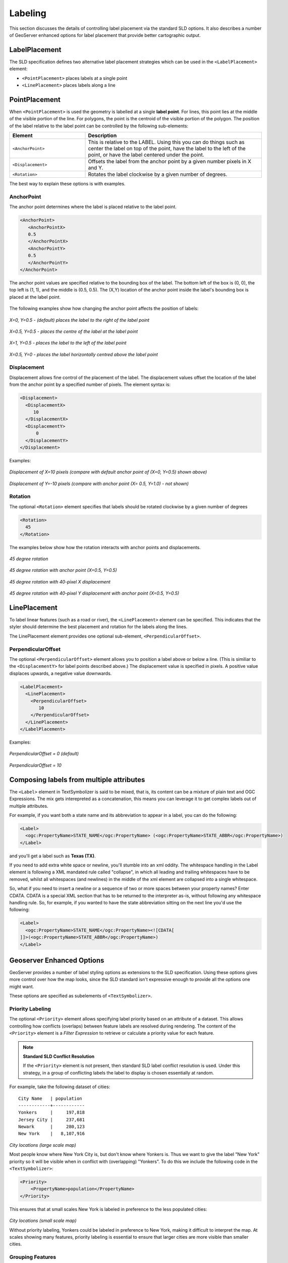 .. _sld_reference_labeling:

Labeling
========

This section discusses the details of controlling label placement
via the standard SLD options.
It also describes a number of GeoServer enhanced options for label placement 
that provide better cartographic output.

LabelPlacement
--------------

The SLD specification defines two alternative 
label placement strategies which can be used in the ``<LabelPlacement>`` element:

* ``<PointPlacement>`` places labels at a single point
* ``<LinePlacement>`` places labels along a line

PointPlacement
--------------

When ``<PointPlacement>`` is used the geometry is labelled at a single **label point**.
For lines, this point lies at the middle of the visible portion of the line.
For polygons, the point is the centroid of the visible portion of the polygon. 
The position of the label relative to the label point can be controlled by the following
sub-elements:

.. list-table::
   :widths: 30 70 

   * - **Element** 
     - **Description**
   * - ``<AnchorPoint>``
     - This is relative to the LABEL. Using this you can do things such as center the label on top of the point, have the label to the left of the point, or have the label centered under the point.
   * - ``<Displacement>``
     - Offsets the label from the anchor point by a given number pixels in X and Y.
   * - ``<Rotation>``
     - Rotates the label clockwise by a given number of degrees.
 	
The best way to explain these options is with examples.

	
AnchorPoint
^^^^^^^^^^^

The anchor point determines where the label is placed relative to the label point.

.. code-block:: xml 

    <AnchorPoint>
       <AnchorPointX>
       0.5
       </AnchorPointX>
       <AnchorPointY>
       0.5
       </AnchorPointY>
    </AnchorPoint>
    
The anchor point values  are specified relative to the bounding box of the label. 
The bottom left of the box is (0, 0), the top left is (1, 1), and the middle is (0.5, 0.5).
The (X,Y) location of the anchor point inside the label's bounding box is placed at the label point.

.. figure:: img/label_bbox.png
   :align: center


The following examples show how changing the anchor point affects the position of labels:


.. figure:: img/point_x0y0_5.png	

*X=0, Y=0.5 - (default) places the label to the right of the label point* 	

.. figure:: img/point_x0_5y0_5.png

*X=0.5, Y=0.5 - places the centre of the label at the label point*

.. figure:: img/point_x15y0_5.png

*X=1, Y=0.5 - places the label to the left of the label point*	

.. figure:: img/point_x0_5y0.png

*X=0.5, Y=0 - places the label horizontally centred above the label point*


Displacement
^^^^^^^^^^^^

Displacement allows fine control of the placement of the label.
The displacement values offset the location of the label 
from the anchor point
by a specified number of pixels.
The element syntax is:

.. code-block:: xml 

   <Displacement>
     <DisplacementX>
        10
     </DisplacementX>
     <DisplacementY>
         0
     </DisplacementY>
   </Displacement>

Examples:

.. figure:: img/point_x0y0_5_displacex10.png
   :align: center
	
*Displacement of X=10 pixels (compare with default anchor point of (X=0, Y=0.5) shown above)*	

.. figure:: img/point_x0y1_displacey10.png
   :align: center

*Displacement of Y=-10 pixels (compare with anchor point (X= 0.5, Y=1.0) - not shown)*


Rotation
^^^^^^^^

The optional ``<Rotation>`` element specifies that labels should be rotated clockwise by a given number of degrees

.. code-block:: xml
  
  <Rotation>
    45
  </Rotation>

The examples below show how the rotation interacts with anchor points and displacements.
  
.. figure:: img/rot1.png

*45 degree rotation* 	

.. figure:: img/rot2.png

*45 degree rotation with anchor point (X=0.5, Y=0.5)*
	
.. figure:: img/rot3.png
	
*45 degree rotation with 40-pixel X displacement* 	

.. figure:: img/rot4.png

*45 degree rotation with 40-pixel Y displacement with anchor point (X=0.5, Y=0.5)*


LinePlacement
-------------

To label linear features (such as a road or river), the ``<LinePlacement>`` element can be specified. 
This indicates that the styler should determine the best placement and rotation for the labels 
along the lines. 

The LinePlacement element provides one optional sub-element, ``<PerpendicularOffset>``.

PerpendicularOffset
^^^^^^^^^^^^^^^^^^^

The optional ``<PerpendicularOffset>`` element allows you to position a label above or below a line.
(This is similiar to the ``<DisplacementY>`` for label points described above.)
The displacement value is specified in pixels.  
A positive value displaces upwards, a negative value downwards.

.. code-block:: xml 

  <LabelPlacement>
    <LinePlacement>
      <PerpendicularOffset>
         10
      </PerpendicularOffset>	       
    </LinePlacement>
  </LabelPlacement>

Examples:

.. figure:: img/lp_1.png
	
*PerpendicularOffset = 0 (default)*	

.. figure:: img/lp_2.png

*PerpendicularOffset = 10*


Composing labels from multiple attributes
-----------------------------------------

The ``<Label>`` element in TextSymbolizer is said to be mixed, that is, its content can be a mixture of plain text and OGC Expressions. The mix gets interepreted as a concatenation, this means you can leverage it to get complex labels out of multiple attributes.

For example, if you want both a state name and its abbreviation to appear in a label, you can do the following:

.. code-block:: xml 

  <Label>
    <ogc:PropertyName>STATE_NAME</ogc:PropertyName> (<ogc:PropertyName>STATE_ABBR</ogc:PropertyName>)
  </Label>

and you'll get a label such as **Texas (TX)**.

If you need to add extra white space or newline, you'll stumble into an xml oddity.  The whitespace handling in the Label element is following a XML mandated rule called "collapse", in which all leading and trailing whitespaces have to be removed, whilst all whitespaces (and newlines) in the middle of the xml element are collapsed into a single whitespace.

So, what if you need to insert a newline or a sequence of two or more spaces between your property names? Enter CDATA. CDATA is a special XML section that has to be returned to the interpreter as-is, without following any whitespace handling rule.
So, for example, if you wanted to have the state abbreviation sitting on the next line you'd use the following:

.. code-block:: xml 

  <Label>
    <ogc:PropertyName>STATE_NAME</ogc:PropertyName><![CDATA[
  ]]>(<ogc:PropertyName>STATE_ABBR</ogc:PropertyName>)
  </Label>

Geoserver Enhanced Options
-----------------------------------

GeoServer provides a number of label styling options as extensions to the SLD specification.
Using these options gives more control over how the map looks, 
since the SLD standard isn't expressive enough to provide all the options one might want.

These options are specified as subelements of ``<TextSymbolizer>``.


.. _labeling_priority:

Priority Labeling 
^^^^^^^^^^^^^^^^^

The optional ``<Priority>`` element allows specifying label priority based on 
an attribute of a dataset. 
This allows controlling how conflicts (overlaps) between feature labels
are resolved during rendering.
The content of the ``<Priority>`` element is a *Filter Expression* 
to retrieve or calculate a priority value for each feature.

.. note:: **Standard SLD Conflict Resolution**

  If the ``<Priority>`` element is not present, then standard SLD label conflict resolution is used.
  Under this strategy, in a group of conflicting labels the label to display is chosen essentially at random.

For example, take the following dataset of cities::

   City Name   | population
   ------------+------------
   Yonkers     |     197,818
   Jersey City |     237,681
   Newark      |     280,123
   New York    |   8,107,916

.. figure:: img/priority_all.png
   :align: center

*City locations (large scale map)*

Most people know where New York City is, but don't know where Yonkers is. 
Thus we want to give the label "New York" priority so it will be visible when in conflict with (overlapping) "Yonkers".
To do this we include the following code in the ``<TextSymbolizer>``:

.. code-block:: xml 

  <Priority>
      <PropertyName>population</PropertyName>
  </Priority>
  
This ensures that at small scales New York is labeled in preference to the less populated cities: 

.. figure:: img/priority_some.png
   :align: center

*City locations (small scale map)*
   
Without priority labeling, Yonkers could be labeled in preference to New York, 
making it difficult to interpret the map.
At scales showing many features, 
priority labeling is essential to ensure that larger cities are more visible than smaller cities.

.. figure:: img/priority_lots.png
   :align: center


.. _labeling_group:

Grouping Features
^^^^^^^^^^^^^^^^^

The ``group`` option allows displaying a single label for multiple features
in a logical group.

.. code-block:: xml
 
  <VendorOption name="group">yes</VendorOption>

Grouping works by collecting all features with the same label text, 
then choosing a representative geometry for the group,
according to the following rules:

.. list-table::
   :widths: 20 80 

   * - **Geometry** 
     - **Label Point**
   * - Point Set
     - The first point inside the view rectangle is used.
   * - Line Set
     - Lines are joined together, clipped to the view rectangle, and the longest path is used.
   * - Polygon Set
     - Polygons are clipped to the view rectangle, and the largest polygon is used.


.. warning::  
   Be careful that the labels truly indicate features that should be grouped together. 
   For example, grouping on city name alone might end up creating a group
   containing both Paris (France) and Paris (Texas).

Road data is a classic example to show why grouping is useful.  
It is usually desirable to display only a single label for all of "Main Street", 
not a label for every block of "Main Street."

When the ``group`` option is off (the default), grouping is not performed and every block feature is labeled 
(subject to label deconfliction):

.. figure:: img/group_not.png
   :align: center

When the ``group`` option is used, geometries with the same label are grouped together 
and the label position is determined from the entire group.
This produces a much less cluttered map:

.. figure:: img/group_yes.png
   :align: center


.. _labeling_space_around:

Overlapping and Separating Labels (<VendorOption name="spaceAround">)
^^^^^^^^^^^^^^^^^^^^^^^^^^^^^^^^^^^^^^^^^^^^^^^^^^^^^^^^^^^^^^^^^^^^^

By default GeoServer will not render labels "on top of each other". 
By using the ``spaceAround`` option you can either allow labels to overlap,
or add extra space around labels.
The value supplied for the option is a positive or negative size in pixels.

.. code-block:: xml
 
  <VendorOption name="spaceAround">10</VendorOption>

Using the default value of 0, the bounding box of a label cannot overlap the bounding box of another label:

.. figure:: img/space_0.png
   :align: center

With a negative spaceAround value, overlapping is allowed:

.. figure:: img/space_neg.png
   :align: center

With a positive ``spaceAround`` value of 10, each label will be 20 pixels apart from each other:

.. figure:: img/space_10.png
   :align: center


Positive ``spaceAround`` values actually provide twice the space that you might expect. 
This is because you can specify a spaceAround for one label as 5, and for another label (in another TextSymbolizer) as 3. 
The total distance between them will be 8. 
Two labels in the first symbolizer ("5") will each be 5 pixels apart from each other, for a total of 10 pixels.

.. note:: **Interaction between values in different TextSymbolizers**

  You can have multiple TextSymbolizers in your SLD file, each with a different spaceAround option. This will normally do what you would think if all your spaceAround options are >=0. If you have negative values ('allow overlap') then these labels can overlap labels that you've said should not be overlapping. If you dont like this behavior, its not too difficult to change - feel free to submit a patch!

.. _labeling_follow_line:

followLine
^^^^^^^^^^

The **followLine** option forces a label to follow the curve of the line. To use this option add the following to the ``<TextSymbolizer>``.

.. code-block:: xml
  
  <VendorOption name="followLine">true</VendorOption>  

It is required to use ``<LinePlacement>`` along with this option to ensure that labels are placd along lines:

.. code-block:: xml

  <LabelPlacement>
    <LinePlacement/>
  </LabelPlacement>

.. _labeling_max_displacement:

maxDisplacement
^^^^^^^^^^^^^^^

The **maxDisplacement** option controls the displacement of the label along a line. Normally GeoServer would label a line at its center point only, provided the location is not busy with another label, and not label it at all otherwise. When set, the labeller will search for another location within **maxDisplacement** pixels from the pre-computed label point.

When used in conjunction with **repeat**, the value for **maxDisplacement** should always be lower than the value for repeat.

.. code-block:: xml

  <VendorOption name="maxDisplacement">10</VendorOption> 

.. _labeling_repeat:

repeat
^^^^^^

The **repeat** option determines how often GeoServer labels a line. Normally GeoServer would label each line only once, regardless of their length. Specify a positive value to make it draw the label every **repeat** pixels.

.. code-block:: xml

  <VendorOption name="repeat">100</VendorOption>


.. _labeling_all_group:

labelAllGroup
^^^^^^^^^^^^^

The **labelAllGroup** option makes sure that all of the segments in a line group are labeled instead of just the longest one.

.. code-block:: xml

  <VendorOption name="labelAllGroup">true</VendorOption>

.. _labeling_max_angle_delta:

maxAngleDelta
^^^^^^^^^^^^^

Designed to use used in conjuection with **followLine**, the **maxAngleDelta** option sets the maximum angle, in degrees, between two subsequent characters in a curved label. Large angles create either visually disconnected words or overlapping characters. It is advised not to use angles larger than 30.

.. code-block:: xml

  <VendorOption name="maxAngleDelta">15</VendorOption>

.. _labeling_autowrap:

autoWrap
^^^^^^^^

The **autoWrap** option wraps labels when they exceed the given value, given in pixels. Make sure to give a dimension wide enough to accommodate the longest word other wise this option will split words over multiple lines.

.. code-block:: xml

  <VendorOption name="autoWrap">50</VendorOption>

.. _labeling_force_left_to_right:

forceLeftToRight
^^^^^^^^^^^^^^^^

The labeller always tries to draw labels so that they can be read, meaning the label does not always follow the line orientation, but sometimes it's flipped 180° instead to allow for normal reading. This may get in the way if the label is a directional arrow, and you're trying to show one way directions (assuming the geometry is oriented along the one way, and that you have a flag to discern one ways from streets with both circulations).

The following setting disables label flipping, making the label always follow the natural orientation of the line being labelled:

.. code-block:: xml

  <VendorOption name="forceLeftToRight">false</VendorOption>

.. _labeling_conflict_resolution:

conflictResolution
^^^^^^^^^^^^^^^^^^

By default labels are subjected to conflict resolution, meaning the renderer will not allow any label to overlap with a label that has been drawn already. Setting this parameter to false pull the label out of the conflict resolution game, meaning the label will be drawn even if it overlaps with other labels, and other labels drawn after it won't mind overlapping with it.

.. code-block:: xml

  <VendorOption name="conflictResolution">false</VendorOption>

.. _labeling_goodness_of_fit:

Goodness of Fit
^^^^^^^^^^^^^^^

Geoserver will remove labels if they are a particularly bad fit for the geometry they are labeling.

.. list-table::
   :widths: 30 70 

   * - **Geometry** 
     - **Goodness of Fit Algorithm**
   * - Point
     - Always returns 1.0 since the label is at the point
   * - Line
     - Always returns 1.0 since the label is always placed on the line.
   * - Polygon
     - The label is sampled approximately at every letter. The distance from these points to the polygon is determined and each sample votes based on how close it is to the polygon. (see LabelCacheDefault#goodnessOfFit())

The default value is 0.5, but it can be modified using:

.. code-block:: xml

  <VendorOption name="goodnessOfFit">0.3</VendorOption>
  
Polygon alignment
^^^^^^^^^^^^^^^^^

GeoServer normally tries to place horizontal labels within a polygon, and give up in case the label position is busy or if the label does not fit enough in the polygon. This options allows GeoServer to try alternate rotations for the labels.

.. code-block:: xml

  <VendorOption name="polygonAlign">mbr</VendorOption>


.. list-table::
   :widths: 30 70 

   * - **Option** 
     - **Description**
   * - manual
     - The default value, only the rotation manually specified in the ``<Rotation>`` tag will be used
   * - ortho
     - If the label does not fit horizontally and the polygon is taller than wider the vertical alignement will also be tried
   * - mbr
     - If the label does not fit horizontally the minimum bounding rectangle will be computed and a label aligned to it will be tried out as well
     
     
     